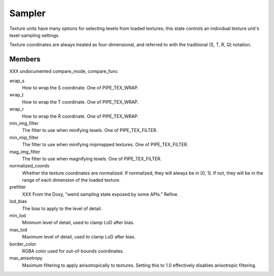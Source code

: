 Sampler
=======

Texture units have many options for selecting texels from loaded textures;
this state controls an individual texture unit's texel-sampling settings.

Texture coordinates are always treated as four-dimensional, and referred to
with the traditional (S, T, R, Q) notation.

Members
-------

XXX undocumented compare_mode, compare_func

wrap_s
    How to wrap the S coordinate. One of PIPE_TEX_WRAP.
wrap_t
    How to wrap the T coordinate. One of PIPE_TEX_WRAP.
wrap_r
    How to wrap the R coordinate. One of PIPE_TEX_WRAP.
min_img_filter
    The filter to use when minifying texels. One of PIPE_TEX_FILTER.
min_mip_filter
    The filter to use when minifying mipmapped textures. One of
    PIPE_TEX_FILTER.
mag_img_filter
    The filter to use when magnifying texels. One of PIPE_TEX_FILTER.
normalized_coords
    Whether the texture coordinates are normalized. If normalized, they will
    always be in [0, 1]. If not, they will be in the range of each dimension
    of the loaded texture.
prefilter
    XXX From the Doxy, "weird sampling state exposed by some APIs." Refine.
lod_bias
    The bias to apply to the level of detail.
min_lod
    Minimum level of detail, used to clamp LoD after bias.
max_lod
    Maximum level of detail, used to clamp LoD after bias.
border_color
    RGBA color used for out-of-bounds coordinates.
max_anisotropy
    Maximum filtering to apply anisotropically to textures. Setting this to
    1.0 effectively disables anisotropic filtering.
